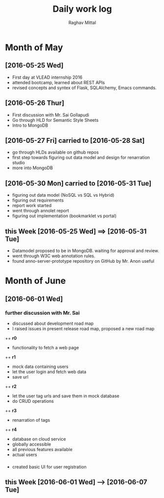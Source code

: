 #+title: Daily work log
#+AUTHOR: Raghav Mittal
#+email: raghav.mittal@st.niituniversity.in

* Month of May
** [2016-05-25 Wed]
   + First day at VLEAD internship 2016
   + attended bootcamp, learned about REST APIs
   + revised concepts and syntex of Flask, SQLAlchemy, Emacs commands.

** [2016-05-26 Thur]
   + First discussion with  Mr. Sai Gollapudi
   + Go through HLD for Semantic Style Sheets
   + Intro to MongoDB

** [2016-05-27 Fri] carried to [2016-05-28 Sat]
   + go through HLDs available on github repos
   + first step towards figuring out data model and design for renarration studio
   + more into MongoDB
** [2016-05-30 Mon] carried to [2016-05-31 Tue]
   + figuring out data model (NoSQL vs SQL vs Hybrid)
   + figuring out requirements
   + report work started
   + went through annolet report
   + figuring out implementation (bookmarklet vs portal)
** this  Week [2016-05-25 Wed] ==> [2016-05-31 Tue]
   + Datamodel proposed to be in MongoDB. waiting for approval and review.
   + went through W3C web annotation rules.
   + found anno-server-prototype repository on GitHub by Mr. Anon useful

* Month of June
** [2016-06-01 Wed]
*** further discussion with Mr. Sai
+ discussed about development road map
+ I raised issues in present release road map, proposed a new road map
++ *r0* 
- functionality to fetch a web page
++ *r1*
- mock data containing users
- let the user login and fetch web data
- save url
++ *r2*
- let the user tag urls and save them in mock database
- do CRUD operations
++ *r3*
- renarration of tags
++ *r4*
- database on cloud service
- globally accessible
- all previous features available
- actual users

*** 
+  created basic UI for user registration

** this Week [2016-06-01 Wed] --> [2016-06-07 Tue]
